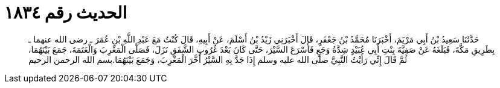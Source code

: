 
= الحديث رقم ١٨٣٤

[quote.hadith]
حَدَّثَنَا سَعِيدُ بْنُ أَبِي مَرْيَمَ، أَخْبَرَنَا مُحَمَّدُ بْنُ جَعْفَرٍ، قَالَ أَخْبَرَنِي زَيْدُ بْنُ أَسْلَمَ، عَنْ أَبِيهِ، قَالَ كُنْتُ مَعَ عَبْدِ اللَّهِ بْنِ عُمَرَ ـ رضى الله عنهما ـ بِطَرِيقِ مَكَّةَ، فَبَلَغَهُ عَنْ صَفِيَّةَ بِنْتِ أَبِي عُبَيْدٍ شِدَّةُ وَجَعٍ فَأَسْرَعَ السَّيْرَ، حَتَّى كَانَ بَعْدَ غُرُوبِ الشَّفَقِ نَزَلَ، فَصَلَّى الْمَغْرِبَ وَالْعَتَمَةَ، جَمَعَ بَيْنَهُمَا، ثُمَّ قَالَ إِنِّي رَأَيْتُ النَّبِيَّ صلى الله عليه وسلم إِذَا جَدَّ بِهِ السَّيْرُ أَخَّرَ الْمَغْرِبَ، وَجَمَعَ بَيْنَهُمَا‏.‏بسم الله الرحمن الرحيم
